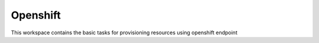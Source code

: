 Openshift
=========

This workspace contains the basic tasks for provisioning resources using openshift endpoint
